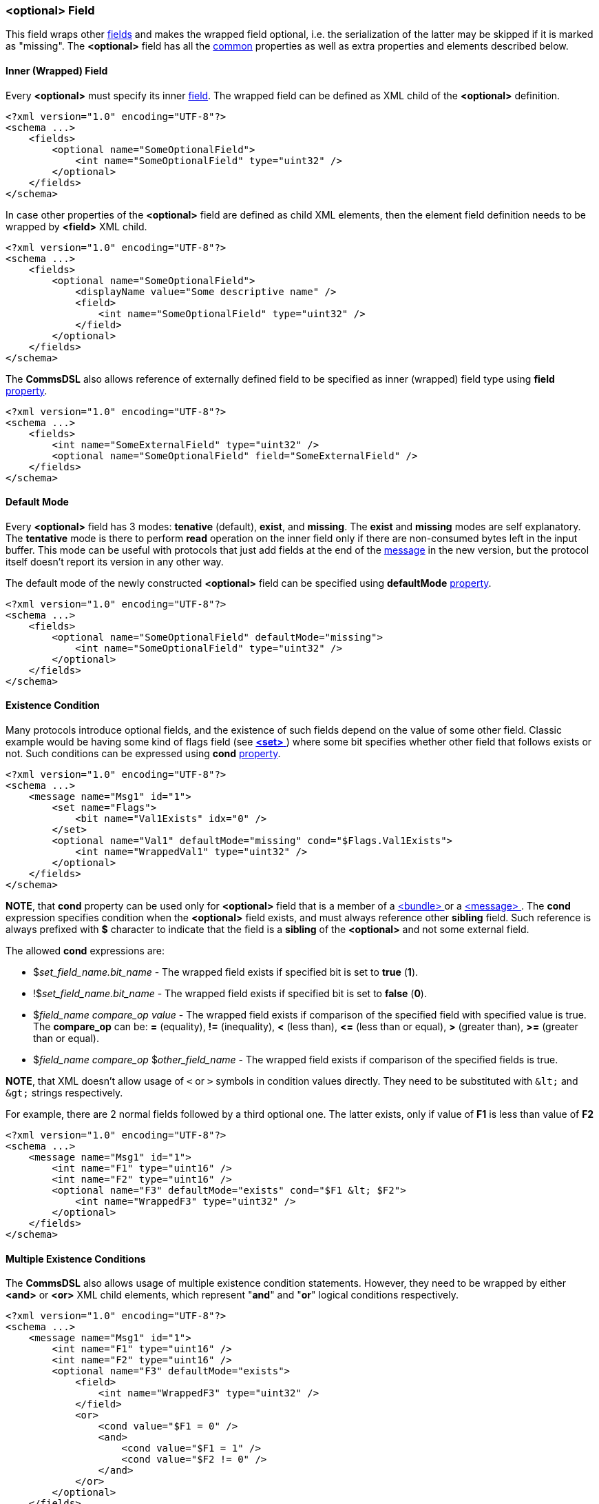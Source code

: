 [[fields-optional]]
=== &lt;optional&gt; Field ===
This field wraps other <<fields-fields, fields>> and makes the wrapped field optional, i.e.
the serialization of the latter may be skipped if it is marked as "missing".
The **&lt;optional&gt;** field has all the <<fields-common, common>> properties
as well as extra properties and elements described below.

==== Inner (Wrapped) Field ====
Every **&lt;optional&gt;** must specify its inner <<fields-fields, field>>. The
wrapped field can be defined as XML child of the **&lt;optional&gt;** definition.
[source,xml]
----
<?xml version="1.0" encoding="UTF-8"?>
<schema ...>
    <fields>
        <optional name="SomeOptionalField">
            <int name="SomeOptionalField" type="uint32" />
        </optional>
    </fields>
</schema>
----
In case other properties of the **&lt;optional&gt;** field are defined as child
XML elements, then the element field definition needs to be wrapped by 
**&lt;field&gt;** XML child.
[source,xml]
----
<?xml version="1.0" encoding="UTF-8"?>
<schema ...>
    <fields>
        <optional name="SomeOptionalField">
            <displayName value="Some descriptive name" />
            <field>
                <int name="SomeOptionalField" type="uint32" />
            </field>
        </optional>
    </fields>
</schema>
----
The **CommsDSL** also allows reference of externally defined field to be
specified as inner (wrapped) field type using **field** <<intro-properties, property>>.
[source,xml]
----
<?xml version="1.0" encoding="UTF-8"?>
<schema ...>
    <fields>
        <int name="SomeExternalField" type="uint32" />
        <optional name="SomeOptionalField" field="SomeExternalField" />
    </fields>
</schema>
----

==== Default Mode ====
Every **&lt;optional&gt;** field has 3 modes: **tenative** (default), **exist**,
and **missing**. The **exist** and **missing** modes are self explanatory. 
The **tentative** mode is there to perform *read* operation on the inner field
only if there are non-consumed bytes left in the input buffer. This mode
can be useful with protocols that just add fields at the end of the 
<<messages-messages, message>> in the new version, 
but the protocol itself doesn't report its version in any other way.

The default mode of the newly constructed **&lt;optional&gt;** field can be
specified using **defaultMode** <<intro-properties, property>>.
[source,xml]
----
<?xml version="1.0" encoding="UTF-8"?>
<schema ...>
    <fields>
        <optional name="SomeOptionalField" defaultMode="missing">
            <int name="SomeOptionalField" type="uint32" />
        </optional>
    </fields>
</schema>
----

==== Existence Condition ====
Many protocols introduce optional fields, and the existence of such fields
depend on the value of some other field. Classic example would be having 
some kind of flags field (see <<fields-set, **&lt;set&gt;** >>) where some bit specifies
whether other field that follows exists or not. Such conditions can be expressed
using **cond** <<intro-properties, property>>.
[source,xml]
----
<?xml version="1.0" encoding="UTF-8"?>
<schema ...>
    <message name="Msg1" id="1">
        <set name="Flags">
            <bit name="Val1Exists" idx="0" />
        </set>
        <optional name="Val1" defaultMode="missing" cond="$Flags.Val1Exists">
            <int name="WrappedVal1" type="uint32" />
        </optional>
    </fields>
</schema>
----
**NOTE**, that **cond** property can be used only for **&lt;optional&gt;** field
that is a member of a <<fields-bundle, &lt;bundle&gt; >> or a 
<<messages-messages, &lt;message&gt; >>. The **cond** expression 
specifies condition when the **&lt;optional&gt;** field exists, and must always
reference other **sibling** field. Such reference is always prefixed with **$** character
to indicate that the field is a **sibling** of the **&lt;optional&gt;** and 
not some external field.

The allowed **cond** expressions are:

* $_set_field_name.bit_name_ - The wrapped field exists if specified bit is set to **true** (**1**).
* !$_set_field_name.bit_name_ - The wrapped field exists if specified bit is set to **false** (**0**).
* $_field_name_ _compare_op_ _value_ - The wrapped field exists if comparison 
of the specified field with specified value is true. The *compare_op* can be:
**=** (equality), **!=** (inequality), **&lt;** (less than), **&lt;=** (less than or equal),
**&gt;** (greater than), **&gt;=** (greater than or equal).
* $_field_name_ _compare_op_ $_other_field_name_ - The wrapped field exists if comparison 
of the specified fields is true. 

**[red]#NOTE#**, that XML doesn't allow usage of `<`
or `>` symbols in condition values directly. They need to be substituted with `\&lt;` and
`\&gt;` strings respectively.

For example, there are 2 normal fields followed by a third optional one. The
latter exists, only if value of **F1** is less than value of **F2**
[source,xml]
----
<?xml version="1.0" encoding="UTF-8"?>
<schema ...>
    <message name="Msg1" id="1">
        <int name="F1" type="uint16" />
        <int name="F2" type="uint16" />
        <optional name="F3" defaultMode="exists" cond="$F1 &lt; $F2">
            <int name="WrappedF3" type="uint32" />
        </optional>
    </fields>
</schema>
----

==== Multiple Existence Conditions ====
The **CommsDSL** also allows usage of multiple existence condition statements. However,
they need to be wrapped by either **&lt;and&gt;** or **&lt;or&gt;** 
XML child elements, which represent "**and**" and "**or**" logical conditions
respectively. 
[source,xml]
----
<?xml version="1.0" encoding="UTF-8"?>
<schema ...>
    <message name="Msg1" id="1">
        <int name="F1" type="uint16" />
        <int name="F2" type="uint16" />
        <optional name="F3" defaultMode="exists">
            <field>
                <int name="WrappedF3" type="uint32" />
            </field>
            <or>
                <cond value="$F1 = 0" />
                <and>
                    <cond value="$F1 = 1" />
                    <cond value="$F2 != 0" />
                </and>
            </or>
        </optional>
    </fields>
</schema>
----
In the example the **F3** field exists in one of the following conditions:

* Value of **F1** is 0.
* Value of **F1** is 1 and value of **F2** is not 0.

==== Extra Display Property ====
By default GUI protocol analysis tools should allow manual update of the
**&lt;optional&gt;** field mode. However, if the mode is controlled by the 
values of other fields, it is possible to disable manual update of the 
mode by using **displayExtModeCtrl** 
(stands for "display external mode control") <<intro-properties, property>>
with <<intro-boolean, boolean>> value.
[source,xml]
----
<?xml version="1.0" encoding="UTF-8"?>
<schema ...>
    <message name="Msg1" id="1">
        <set name="Flags">
            <bit name="Val1Exists" idx="0" />
        </set>
        <optional name="Val1" defaultMode="missing" cond="$Flags.Val1Exists">
            <displayExtModeCtrl value="true" />
            <field>
                <int name="WrappedVal1" type="uint32" />
            </field>
        </optional>
    </fields>
</schema>
----
Use <<appendix-optional, properties table>> for future references.

